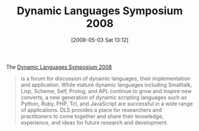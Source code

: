 #+POSTID: 148
#+DATE: [2008-05-03 Sat 13:12]
#+OPTIONS: toc:nil num:nil todo:nil pri:nil tags:nil ^:nil TeX:nil
#+CATEGORY: Link
#+TAGS: Conference, Latently Typed, Programming Language
#+TITLE: Dynamic Languages Symposium 2008

The [[http://www.swa.hpi.uni-potsdam.de/dls/dls08/index.html][Dynamic Languages Symposium 2008]]



#+BEGIN_QUOTE
  is a forum for discussion of dynamic languages, their implementation and application. While mature dynamic languages including Smalltalk, Lisp, Scheme, Self, Prolog, and APL continue to grow and inspire new converts, a new generation of dynamic scripting languages such as Python, Ruby, PHP, Tcl, and JavaScript are successful in a wide range of applications. DLS provides a place for researchers and practitioners to come together and share their knowledge, experience, and ideas for future research and development.
#+END_QUOTE








